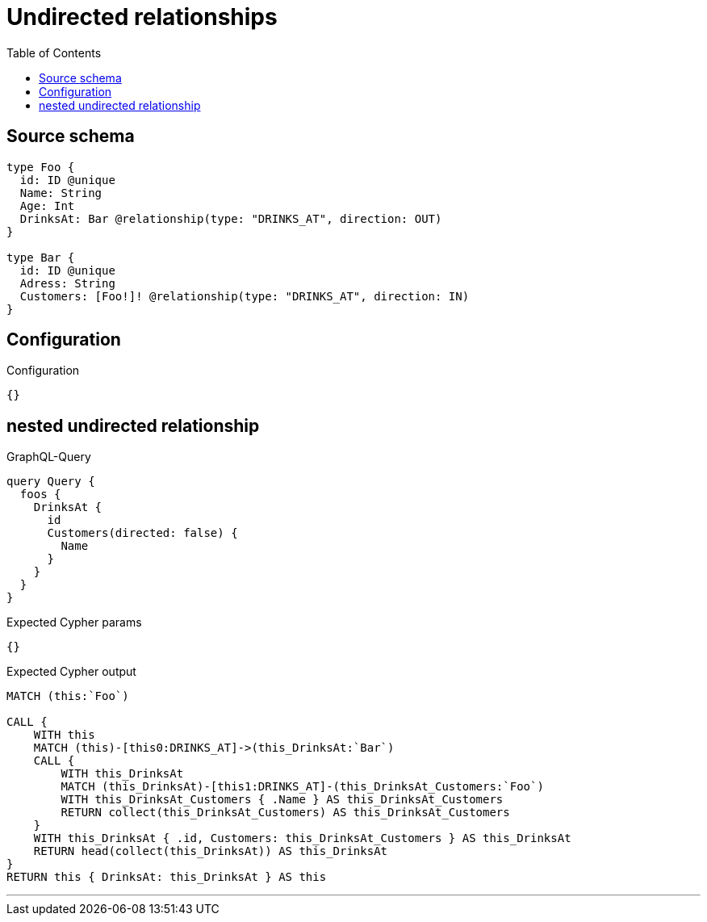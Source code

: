 :toc:

= Undirected relationships

== Source schema

[source,graphql,schema=true]
----
type Foo {
  id: ID @unique
  Name: String
  Age: Int
  DrinksAt: Bar @relationship(type: "DRINKS_AT", direction: OUT)
}

type Bar {
  id: ID @unique
  Adress: String
  Customers: [Foo!]! @relationship(type: "DRINKS_AT", direction: IN)
}
----

== Configuration

.Configuration
[source,json,schema-config=true]
----
{}
----
== nested undirected relationship

.GraphQL-Query
[source,graphql]
----
query Query {
  foos {
    DrinksAt {
      id
      Customers(directed: false) {
        Name
      }
    }
  }
}
----

.Expected Cypher params
[source,json]
----
{}
----

.Expected Cypher output
[source,cypher]
----
MATCH (this:`Foo`)

CALL {
    WITH this
    MATCH (this)-[this0:DRINKS_AT]->(this_DrinksAt:`Bar`)
    CALL {
        WITH this_DrinksAt
        MATCH (this_DrinksAt)-[this1:DRINKS_AT]-(this_DrinksAt_Customers:`Foo`)
        WITH this_DrinksAt_Customers { .Name } AS this_DrinksAt_Customers
        RETURN collect(this_DrinksAt_Customers) AS this_DrinksAt_Customers
    }
    WITH this_DrinksAt { .id, Customers: this_DrinksAt_Customers } AS this_DrinksAt
    RETURN head(collect(this_DrinksAt)) AS this_DrinksAt
}
RETURN this { DrinksAt: this_DrinksAt } AS this
----

'''

